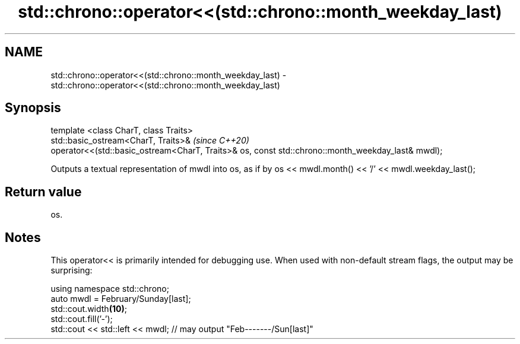 .TH std::chrono::operator<<(std::chrono::month_weekday_last) 3 "2020.03.24" "http://cppreference.com" "C++ Standard Libary"
.SH NAME
std::chrono::operator<<(std::chrono::month_weekday_last) \- std::chrono::operator<<(std::chrono::month_weekday_last)

.SH Synopsis

  template <class CharT, class Traits>
  std::basic_ostream<CharT, Traits>&                                                               \fI(since C++20)\fP
  operator<<(std::basic_ostream<CharT, Traits>& os, const std::chrono::month_weekday_last& mwdl);

  Outputs a textual representation of mwdl into os, as if by os << mwdl.month() << '/' << mwdl.weekday_last();

.SH Return value

  os.

.SH Notes

  This operator<< is primarily intended for debugging use. When used with non-default stream flags, the output may be surprising:

    using namespace std::chrono;
    auto mwdl = February/Sunday[last];
    std::cout.width\fB(10)\fP;
    std::cout.fill('-');
    std::cout << std::left << mwdl; // may output "Feb-------/Sun[last]"




